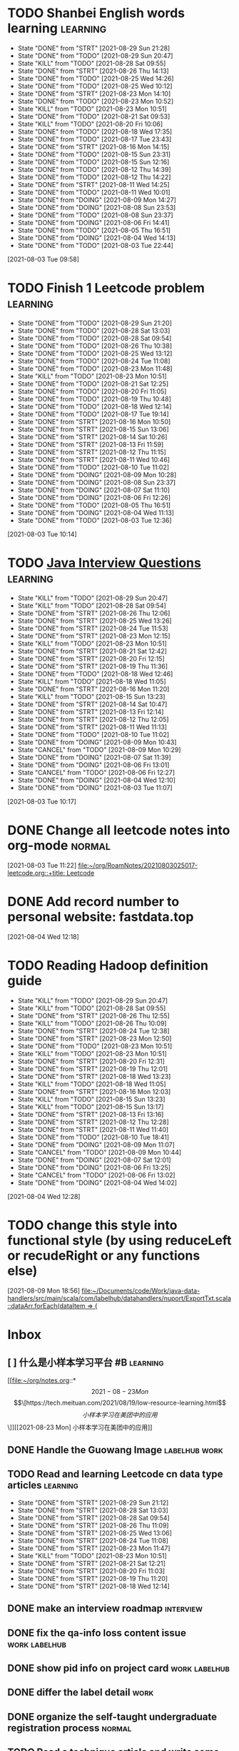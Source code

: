 * TODO Shanbei English words learning :learning:
SCHEDULED: <2021-08-30 Mon 14:00 +1d>
:PROPERTIES:
:LAST_REPEAT: [2021-08-29 Sun 21:28]
:END:
- State "DONE"       from "STRT"       [2021-08-29 Sun 21:28]
- State "DONE"       from "TODO"       [2021-08-29 Sun 20:47]
- State "KILL"       from "TODO"       [2021-08-28 Sat 09:55]
- State "DONE"       from "STRT"       [2021-08-26 Thu 14:13]
- State "DONE"       from "TODO"       [2021-08-25 Wed 14:26]
- State "DONE"       from "TODO"       [2021-08-25 Wed 10:12]
- State "DONE"       from "STRT"       [2021-08-23 Mon 14:10]
- State "DONE"       from "TODO"       [2021-08-23 Mon 10:52]
- State "KILL"       from "TODO"       [2021-08-23 Mon 10:51]
- State "DONE"       from "TODO"       [2021-08-21 Sat 09:53]
- State "KILL"       from "TODO"       [2021-08-20 Fri 10:06]
- State "DONE"       from "TODO"       [2021-08-18 Wed 17:35]
- State "DONE"       from "TODO"       [2021-08-17 Tue 23:43]
- State "DONE"       from "STRT"       [2021-08-16 Mon 14:15]
- State "DONE"       from "TODO"       [2021-08-15 Sun 23:31]
- State "DONE"       from "TODO"       [2021-08-15 Sun 12:16]
- State "DONE"       from "TODO"       [2021-08-12 Thu 14:39]
- State "DONE"       from "TODO"       [2021-08-12 Thu 14:22]
- State "DONE"       from "STRT"       [2021-08-11 Wed 14:25]
- State "DONE"       from "TODO"       [2021-08-11 Wed 10:01]
- State "DONE"       from "DOING"      [2021-08-09 Mon 14:27]
- State "DONE"       from "DOING"      [2021-08-08 Sun 23:53]
- State "DONE"       from "TODO"       [2021-08-08 Sun 23:37]
- State "DONE"       from "DOING"      [2021-08-06 Fri 14:41]
- State "DONE"       from "TODO"       [2021-08-05 Thu 16:51]
- State "DONE"       from "DOING"      [2021-08-04 Wed 14:13]
- State "DONE"       from "TODO"       [2021-08-03 Tue 22:44]
:LOGBOOK:
CLOCK: [2021-08-26 Thu 14:04]--[2021-08-26 Thu 14:13] =>  0:09
CLOCK: [2021-08-23 Mon 14:01]--[2021-08-23 Mon 14:10] =>  0:09
CLOCK: [2021-08-16 Mon 14:05]--[2021-08-16 Mon 14:15] =>  0:10
CLOCK: [2021-08-11 Wed 14:17]--[2021-08-11 Wed 14:25] =>  0:08
CLOCK: [2021-08-09 Mon 14:16]--[2021-08-09 Mon 14:27] =>  0:11
CLOCK: [2021-08-06 Fri 14:32]--[2021-08-06 Fri 14:41] =>  0:09
CLOCK: [2021-08-04 Wed 14:02]--[2021-08-04 Wed 14:13] =>  0:11
CLOCK: [2021-08-03 Tue 09:58]--[2021-08-03 Tue 09:58] =>  0:00
:END:
[2021-08-03 Tue 09:58]
* TODO Finish 1 Leetcode problem :learning:
SCHEDULED: <2021-08-30 Mon 10:30 +1d>
:PROPERTIES:
:LAST_REPEAT: [2021-08-29 Sun 21:20]
:END:
- State "DONE"       from "TODO"       [2021-08-29 Sun 21:20]
- State "DONE"       from "TODO"       [2021-08-28 Sat 13:03]
- State "DONE"       from "TODO"       [2021-08-28 Sat 09:54]
- State "DONE"       from "TODO"       [2021-08-26 Thu 10:38]
- State "DONE"       from "TODO"       [2021-08-25 Wed 13:12]
- State "DONE"       from "TODO"       [2021-08-24 Tue 11:08]
- State "DONE"       from "TODO"       [2021-08-23 Mon 11:48]
- State "KILL"       from "TODO"       [2021-08-23 Mon 10:51]
- State "DONE"       from "TODO"       [2021-08-21 Sat 12:25]
- State "DONE"       from "TODO"       [2021-08-20 Fri 11:05]
- State "DONE"       from "TODO"       [2021-08-19 Thu 10:48]
- State "DONE"       from "TODO"       [2021-08-18 Wed 12:14]
- State "DONE"       from "TODO"       [2021-08-17 Tue 19:14]
- State "DONE"       from "STRT"       [2021-08-16 Mon 10:50]
- State "DONE"       from "STRT"       [2021-08-15 Sun 13:06]
- State "DONE"       from "STRT"       [2021-08-14 Sat 10:26]
- State "DONE"       from "STRT"       [2021-08-13 Fri 11:59]
- State "DONE"       from "STRT"       [2021-08-12 Thu 11:15]
- State "DONE"       from "STRT"       [2021-08-11 Wed 10:46]
- State "DONE"       from "TODO"       [2021-08-10 Tue 11:02]
- State "DONE"       from "DOING"      [2021-08-09 Mon 10:28]
- State "DONE"       from "DOING"      [2021-08-08 Sun 23:37]
- State "DONE"       from "DOING"      [2021-08-07 Sat 11:10]
- State "DONE"       from "DOING"      [2021-08-06 Fri 12:26]
- State "DONE"       from "TODO"       [2021-08-05 Thu 16:51]
- State "DONE"       from "DOING"      [2021-08-04 Wed 11:13]
- State "DONE"       from "TODO"       [2021-08-03 Tue 12:36]
:LOGBOOK:
CLOCK: [2021-08-22 Sun 22:43]--[2021-08-22 Sun 22:55] =>  0:12
CLOCK: [2021-08-16 Mon 10:04]--[2021-08-16 Mon 10:29] =>  0:25
CLOCK: [2021-08-15 Sun 13:03]--[2021-08-15 Sun 13:06] =>  0:03
CLOCK: [2021-08-14 Sat 10:16]--[2021-08-14 Sat 10:26] =>  0:10
CLOCK: [2021-08-13 Fri 11:48]--[2021-08-13 Fri 11:59] =>  0:11
CLOCK: [2021-08-12 Thu 10:02]--[2021-08-12 Thu 10:27] =>  0:25
CLOCK: [2021-08-11 Wed 10:37]--[2021-08-11 Wed 10:46] =>  0:09
CLOCK: [2021-08-09 Mon 10:21]--[2021-08-09 Mon 10:28] =>  0:07
CLOCK: [2021-08-08 Sun 22:46]--[2021-08-08 Sun 23:11] =>  0:25
CLOCK: [2021-08-07 Sat 10:56]--[2021-08-07 Sat 11:10] =>  0:14
CLOCK: [2021-08-07 Sat 10:09]--[2021-08-07 Sat 10:34] =>  0:25
CLOCK: [2021-08-06 Fri 12:08]--[2021-08-06 Fri 12:26] =>  0:18
CLOCK: [2021-08-04 Wed 11:09]--[2021-08-04 Wed 11:13] =>  0:04
CLOCK: [2021-08-03 Tue 10:14]--[2021-08-03 Tue 10:15] =>  0:01
:END:
[2021-08-03 Tue 10:14]
* TODO [[id:cb6871f7-e947-4c60-a04e-244ccaf8b59b][Java Interview Questions]] :learning:
SCHEDULED: <2021-08-29 Sun 12:00 +1d>
:PROPERTIES:
:LAST_REPEAT: [2021-08-29 Sun 20:47]
:END:
- State "KILL"       from "TODO"       [2021-08-29 Sun 20:47]
- State "KILL"       from "TODO"       [2021-08-28 Sat 09:54]
- State "DONE"       from "STRT"       [2021-08-26 Thu 12:06]
- State "DONE"       from "STRT"       [2021-08-25 Wed 13:26]
- State "DONE"       from "STRT"       [2021-08-24 Tue 11:53]
- State "DONE"       from "STRT"       [2021-08-23 Mon 12:15]
- State "KILL"       from "TODO"       [2021-08-23 Mon 10:51]
- State "DONE"       from "STRT"       [2021-08-21 Sat 12:42]
- State "DONE"       from "STRT"       [2021-08-20 Fri 12:15]
- State "DONE"       from "STRT"       [2021-08-19 Thu 11:36]
- State "DONE"       from "TODO"       [2021-08-18 Wed 12:46]
- State "KILL"       from "TODO"       [2021-08-18 Wed 11:05]
- State "DONE"       from "STRT"       [2021-08-16 Mon 11:20]
- State "KILL"       from "TODO"       [2021-08-15 Sun 13:23]
- State "DONE"       from "STRT"       [2021-08-14 Sat 10:47]
- State "DONE"       from "STRT"       [2021-08-13 Fri 12:14]
- State "DONE"       from "STRT"       [2021-08-12 Thu 12:05]
- State "DONE"       from "STRT"       [2021-08-11 Wed 11:13]
- State "DONE"       from "TODO"       [2021-08-10 Tue 11:02]
- State "DONE"       from "DOING"      [2021-08-09 Mon 10:43]
- State "CANCEL"     from "TODO"       [2021-08-09 Mon 10:29]
- State "DONE"       from "DOING"      [2021-08-07 Sat 11:39]
- State "DONE"       from "DOING"      [2021-08-06 Fri 13:01]
- State "CANCEL"     from "TODO"       [2021-08-06 Fri 12:27]
- State "DONE"       from "DOING"      [2021-08-04 Wed 12:10]
- State "DONE"       from "DOING"      [2021-08-03 Tue 11:07]
:LOGBOOK:
CLOCK: [2021-08-24 Tue 11:13]--[2021-08-24 Tue 11:38] =>  0:25
CLOCK: [2021-08-23 Mon 11:49]--[2021-08-23 Mon 12:14] =>  0:25
CLOCK: [2021-08-21 Sat 12:25]--[2021-08-21 Sat 12:42] =>  0:17
CLOCK: [2021-08-20 Fri 11:26]--[2021-08-20 Fri 11:51] =>  0:25
CLOCK: [2021-08-19 Thu 11:21]--[2021-08-19 Thu 11:36] =>  0:15
CLOCK: [2021-08-18 Wed 12:24]--[2021-08-18 Wed 12:46] =>  0:22
CLOCK: [2021-08-16 Mon 11:03]--[2021-08-16 Mon 11:20] =>  0:17
CLOCK: [2021-08-14 Sat 10:31]--[2021-08-14 Sat 10:46] =>  0:15
CLOCK: [2021-08-13 Fri 12:01]--[2021-08-13 Fri 12:14] =>  0:13
CLOCK: [2021-08-09 Mon 10:29]--[2021-08-09 Mon 10:43] =>  0:14
CLOCK: [2021-08-07 Sat 11:16]--[2021-08-07 Sat 11:39] =>  0:23
CLOCK: [2021-08-06 Fri 12:58]--[2021-08-06 Fri 13:01] =>  0:03
CLOCK: [2021-08-06 Fri 12:27]--[2021-08-06 Fri 12:52] =>  0:25
CLOCK: [2021-08-04 Wed 11:47]--[2021-08-04 Wed 12:10] =>  0:23
CLOCK: [2021-08-03 Tue 10:56]--[2021-08-03 Tue 11:07] =>  0:11
:END:
[2021-08-03 Tue 10:17]
* DONE Change all leetcode notes into org-mode                         :normal:
CLOSED: [2021-08-03 Tue 12:35] SCHEDULED: <2021-08-03 Tue>
:LOGBOOK:
CLOCK: [2021-08-03 Tue 11:59]--[2021-08-03 Tue 12:24] =>  0:25
CLOCK: [2021-08-03 Tue 11:25]--[2021-08-03 Tue 11:25] =>  0:00
CLOCK: [2021-08-03 Tue 11:24]--[2021-08-03 Tue 11:24] =>  0:00
CLOCK: [2021-08-03 Tue 11:23]--[2021-08-03 Tue 11:23] =>  0:00
:END:
[2021-08-03 Tue 11:22]
[[file:~/org/RoamNotes/20210803025017-leetcode.org::+title: Leetcode]]
* DONE Add record number to personal website: fastdata.top
CLOSED: [2021-08-05 Thu 16:50] SCHEDULED: <2021-08-04 Wed 14:30>
:LOGBOOK:
CLOCK: [2021-08-04 Wed 12:18]--[2021-08-04 Wed 12:19] =>  0:01
:END:
[2021-08-04 Wed 12:18]
* TODO Reading Hadoop definition guide
SCHEDULED: <2021-08-29 Sun 12:00 +1d>
:PROPERTIES:
:LAST_REPEAT: [2021-08-29 Sun 20:47]
:END:
- State "KILL"       from "TODO"       [2021-08-29 Sun 20:47]
- State "KILL"       from "TODO"       [2021-08-28 Sat 09:55]
- State "DONE"       from "STRT"       [2021-08-26 Thu 12:55]
- State "KILL"       from "TODO"       [2021-08-26 Thu 10:09]
- State "DONE"       from "STRT"       [2021-08-24 Tue 12:38]
- State "DONE"       from "STRT"       [2021-08-23 Mon 12:50]
- State "DONE"       from "TODO"       [2021-08-23 Mon 10:51]
- State "KILL"       from "TODO"       [2021-08-23 Mon 10:51]
- State "DONE"       from "STRT"       [2021-08-20 Fri 12:31]
- State "DONE"       from "STRT"       [2021-08-19 Thu 12:01]
- State "DONE"       from "STRT"       [2021-08-18 Wed 13:23]
- State "KILL"       from "TODO"       [2021-08-18 Wed 11:05]
- State "DONE"       from "STRT"       [2021-08-16 Mon 12:03]
- State "KILL"       from "TODO"       [2021-08-15 Sun 13:23]
- State "KILL"       from "TODO"       [2021-08-15 Sun 13:17]
- State "DONE"       from "STRT"       [2021-08-13 Fri 13:16]
- State "DONE"       from "STRT"       [2021-08-12 Thu 12:28]
- State "DONE"       from "STRT"       [2021-08-11 Wed 11:40]
- State "DONE"       from "TODO"       [2021-08-10 Tue 18:41]
- State "DONE"       from "DOING"      [2021-08-09 Mon 11:07]
- State "CANCEL"     from "TODO"       [2021-08-09 Mon 10:44]
- State "DONE"       from "DOING"      [2021-08-07 Sat 12:01]
- State "DONE"       from "DOING"      [2021-08-06 Fri 13:25]
- State "CANCEL"     from "TODO"       [2021-08-06 Fri 13:02]
- State "DONE"       from "DOING"      [2021-08-04 Wed 14:02]
:LOGBOOK:
CLOCK: [2021-08-26 Thu 12:27]--[2021-08-26 Thu 12:52] =>  0:25
CLOCK: [2021-08-24 Tue 12:12]--[2021-08-24 Tue 12:37] =>  0:25
CLOCK: [2021-08-23 Mon 12:21]--[2021-08-23 Mon 12:46] =>  0:25
CLOCK: [2021-08-19 Thu 11:51]--[2021-08-19 Thu 12:01] =>  0:10
CLOCK: [2021-08-18 Wed 13:20]--[2021-08-18 Wed 13:23] =>  0:03
CLOCK: [2021-08-18 Wed 12:50]--[2021-08-18 Wed 13:15] =>  0:25
CLOCK: [2021-08-16 Mon 11:38]--[2021-08-16 Mon 12:03] =>  0:25
CLOCK: [2021-08-13 Fri 13:10]--[2021-08-13 Fri 13:16] =>  0:06
CLOCK: [2021-08-13 Fri 12:40]--[2021-08-13 Fri 13:05] =>  0:25
CLOCK: [2021-08-12 Thu 12:06]--[2021-08-12 Thu 12:28] =>  0:22
CLOCK: [2021-08-11 Wed 11:14]--[2021-08-11 Wed 11:39] =>  0:25
CLOCK: [2021-08-07 Sat 11:40]--[2021-08-07 Sat 12:01] =>  0:21
CLOCK: [2021-08-06 Fri 13:02]--[2021-08-06 Fri 13:25] =>  0:23
CLOCK: [2021-08-04 Wed 13:00]--[2021-08-04 Wed 13:25] =>  0:25
CLOCK: [2021-08-04 Wed 12:30]--[2021-08-04 Wed 12:55] =>  0:25
CLOCK: [2021-08-04 Wed 12:29]--[2021-08-04 Wed 12:29] =>  0:00
:END:
[2021-08-04 Wed 12:28]
* TODO change this style into functional style (by using reduceLeft or recudeRight or any functions else)
SCHEDULED: <2021-08-09 Mon 22:00>
:LOGBOOK:
CLOCK: [2021-08-09 Mon 18:56]--[2021-08-09 Mon 18:57] =>  0:01
:END:
[2021-08-09 Mon 18:56]
[[file:~/Documents/code/Work/java-data-handlers/src/main/scala/com/labelhub/datahandlers/nuport/ExportTxt.scala::dataArr.forEach(dataItem => {]]
* Inbox
** [ ] 什么是小样本学习平台 #B :learning:
DEADLINE: <2021-08-27 Fri> SCHEDULED: <2021-08-23 Mon>

[[file:~/org/notes.org::*\[2021-08-23 Mon\] \[\[https://tech.meituan.com/2021/08/19/low-resource-learning.html\]\[小样本学习在美团中的应用\]\]][[2021-08-23 Mon] 小样本学习在美团中的应用]]
** DONE Handle the Guowang Image :labelhub:work:
SCHEDULED: <2021-08-20 Fri 11:10>
:LOGBOOK:
CLOCK: [2021-08-20 Fri 11:19]--[2021-08-20 Fri 11:24] =>  0:05
:END:

** TODO Read and learning Leetcode cn data type articles :learning:
SCHEDULED: <2021-08-30 Mon 10:00 +1d>
:PROPERTIES:
:LAST_REPEAT: [2021-08-29 Sun 21:12]
:END:
- State "DONE"       from "STRT"       [2021-08-29 Sun 21:12]
- State "DONE"       from "STRT"       [2021-08-28 Sat 13:03]
- State "DONE"       from "STRT"       [2021-08-28 Sat 09:54]
- State "DONE"       from "STRT"       [2021-08-26 Thu 11:09]
- State "DONE"       from "STRT"       [2021-08-25 Wed 13:06]
- State "DONE"       from "STRT"       [2021-08-24 Tue 11:08]
- State "DONE"       from "STRT"       [2021-08-23 Mon 11:47]
- State "KILL"       from "TODO"       [2021-08-23 Mon 10:51]
- State "DONE"       from "STRT"       [2021-08-21 Sat 12:21]
- State "DONE"       from "STRT"       [2021-08-20 Fri 11:03]
- State "DONE"       from "STRT"       [2021-08-19 Thu 11:20]
- State "DONE"       from "STRT"       [2021-08-18 Wed 12:14]
:LOGBOOK:
CLOCK: [2021-08-28 Sat 10:43]--[2021-08-28 Sat 11:08] =>  0:25
CLOCK: [2021-08-28 Sat 10:13]--[2021-08-28 Sat 10:38] =>  0:25
CLOCK: [2021-08-27 Fri 11:10]--[2021-08-27 Fri 11:35] =>  0:25
CLOCK: [2021-08-27 Fri 10:02]--[2021-08-27 Fri 10:27] =>  0:25
CLOCK: [2021-08-26 Thu 10:48]--[2021-08-26 Thu 11:09] =>  0:21
CLOCK: [2021-08-26 Thu 10:10]--[2021-08-26 Thu 10:35] =>  0:25
CLOCK: [2021-08-25 Wed 10:43]--[2021-08-25 Wed 11:08] =>  0:25
CLOCK: [2021-08-25 Wed 10:13]--[2021-08-25 Wed 10:38] =>  0:25
CLOCK: [2021-08-24 Tue 10:09]--[2021-08-24 Tue 10:34] =>  0:25
CLOCK: [2021-08-23 Mon 11:22]--[2021-08-23 Mon 11:47] =>  0:25
CLOCK: [2021-08-23 Mon 10:52]--[2021-08-23 Mon 11:17] =>  0:25
CLOCK: [2021-08-21 Sat 11:51]--[2021-08-21 Sat 12:16] =>  0:25
CLOCK: [2021-08-21 Sat 11:11]--[2021-08-21 Sat 11:36] =>  0:25
CLOCK: [2021-08-21 Sat 10:36]--[2021-08-21 Sat 11:01] =>  0:25
CLOCK: [2021-08-20 Fri 10:56]--[2021-08-20 Fri 11:03] =>  0:07
CLOCK: [2021-08-20 Fri 10:07]--[2021-08-20 Fri 10:32] =>  0:25
CLOCK: [2021-08-19 Thu 10:46]--[2021-08-19 Thu 11:11] =>  0:25
CLOCK: [2021-08-19 Thu 10:00]--[2021-08-19 Thu 10:25] =>  0:25
CLOCK: [2021-08-18 Wed 11:35]--[2021-08-18 Wed 12:00] =>  0:25
:END:

** DONE make an interview roadmap :interview:
SCHEDULED: <2021-08-18 Wed 11:20>

** DONE fix the qa-info loss content issue :work:labelhub:
SCHEDULED: <2021-08-15 Sun>
** DONE show pid info on project card :work:labelhub:
SCHEDULED: <2021-08-15 Sun>
** DONE differ the label detail :work:
SCHEDULED: <2021-08-12 Thu 15:00>
:LOGBOOK:
CLOCK: [2021-08-16 Mon 16:20]--[2021-08-16 Mon 16:45] =>  0:25
CLOCK: [2021-08-16 Mon 12:50]--[2021-08-16 Mon 13:15] =>  0:25
CLOCK: [2021-08-16 Mon 12:14]--[2021-08-16 Mon 12:39] =>  0:25
CLOCK: [2021-08-12 Thu 18:11]--[2021-08-12 Thu 18:36] =>  0:25
CLOCK: [2021-08-12 Thu 17:41]--[2021-08-12 Thu 18:06] =>  0:25
CLOCK: [2021-08-12 Thu 16:20]--[2021-08-12 Thu 16:45] =>  0:25
:END:

** DONE organize the self-taught undergraduate registration process :normal:
SCHEDULED: <2021-08-12 Thu 13:00>

** TODO Read a technique article and write some notes :learning:
SCHEDULED: <2021-08-29 Sun 14:20 +1d>
:PROPERTIES:
:LAST_REPEAT: [2021-08-29 Sun 20:47]
:END:
- State "KILL"       from "TODO"       [2021-08-29 Sun 20:47]
- State "KILL"       from "TODO"       [2021-08-28 Sat 09:55]
- State "KILL"       from "TODO"       [2021-08-27 Fri 10:01]
- State "KILL"       from "TODO"       [2021-08-26 Thu 10:09]
- State "KILL"       from "TODO"       [2021-08-25 Wed 10:13]
- State "DONE"       from "STRT"       [2021-08-23 Mon 14:29]
- State "KILL"       from "TODO"       [2021-08-23 Mon 10:52]
- State "KILL"       from "TODO"       [2021-08-23 Mon 10:51]
- State "KILL"       from "TODO"       [2021-08-21 Sat 09:54]
- State "KILL"       from "TODO"       [2021-08-20 Fri 10:07]
- State "KILL"       from "TODO"       [2021-08-19 Thu 10:00]
- State "KILL"       from "TODO"       [2021-08-18 Wed 11:05]
- State "DONE"       from "STRT"       [2021-08-16 Mon 14:32]
- State "KILL"       from "TODO"       [2021-08-15 Sun 13:23]
- State "KILL"       from "TODO"       [2021-08-15 Sun 13:18]
- State "DONE"       from "STRT"       [2021-08-13 Fri 14:41]
- State "KILL"       from "TODO"       [2021-08-13 Fri 12:16]
- State "DONE"       from "STRT"       [2021-08-11 Wed 15:01]
:LOGBOOK:
CLOCK: [2021-08-23 Mon 14:18]--[2021-08-23 Mon 14:29] =>  0:11
CLOCK: [2021-08-16 Mon 14:26]--[2021-08-16 Mon 14:32] =>  0:06
CLOCK: [2021-08-13 Fri 14:37]--[2021-08-13 Fri 14:41] =>  0:04
CLOCK: [2021-08-11 Wed 14:26]--[2021-08-11 Wed 14:51] =>  0:25
:END:

** DONE write local csv data into HDFS :work:greyparrot:
SCHEDULED: <2021-08-11 Wed 13:00>
:LOGBOOK:
CLOCK: [2021-08-11 Wed 16:28]--[2021-08-11 Wed 16:53] =>  0:25
CLOCK: [2021-08-11 Wed 15:57]--[2021-08-11 Wed 16:22] =>  0:25
CLOCK: [2021-08-11 Wed 15:27]--[2021-08-11 Wed 15:52] =>  0:25
CLOCK: [2021-08-11 Wed 15:01]--[2021-08-11 Wed 15:26] =>  0:25
CLOCK: [2021-08-11 Wed 13:30]--[2021-08-11 Wed 13:55] =>  0:25
CLOCK: [2021-08-11 Wed 12:59]--[2021-08-11 Wed 13:24] =>  0:25
:END:

** DONE learning how to read papers by using zotero :learning:
SCHEDULED: <2021-08-11 Wed 12:00>
:LOGBOOK:
CLOCK: [2021-08-11 Wed 12:05]--[2021-08-11 Wed 12:30] =>  0:25
:END:

** DONE export nuport origin images :work:nuport:
SCHEDULED: <2021-08-11 Wed 13:00>
:LOGBOOK:
CLOCK: [2021-08-11 Wed 10:09]--[2021-08-11 Wed 10:34] =>  0:25
:END:


** [X] know about DOOM emacs
SCHEDULED: <2021-08-10 Tue 22:00>

